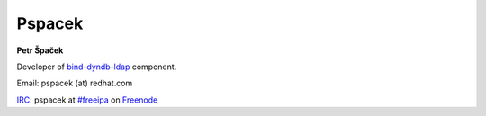 Pspacek
=======

**Petr Špaček**

Developer of
`bind-dyndb-ldap <https://fedorahosted.org/bind-dyndb-ldap/>`__
component.

Email: pspacek (at) redhat.com

`IRC <http://en.wikipedia.org/wiki/Internet_Relay_Chat>`__: pspacek at
`#freeipa <http://webchat.freenode.net/?channels=freeipa>`__ on
`Freenode <http://freenode.net/>`__
